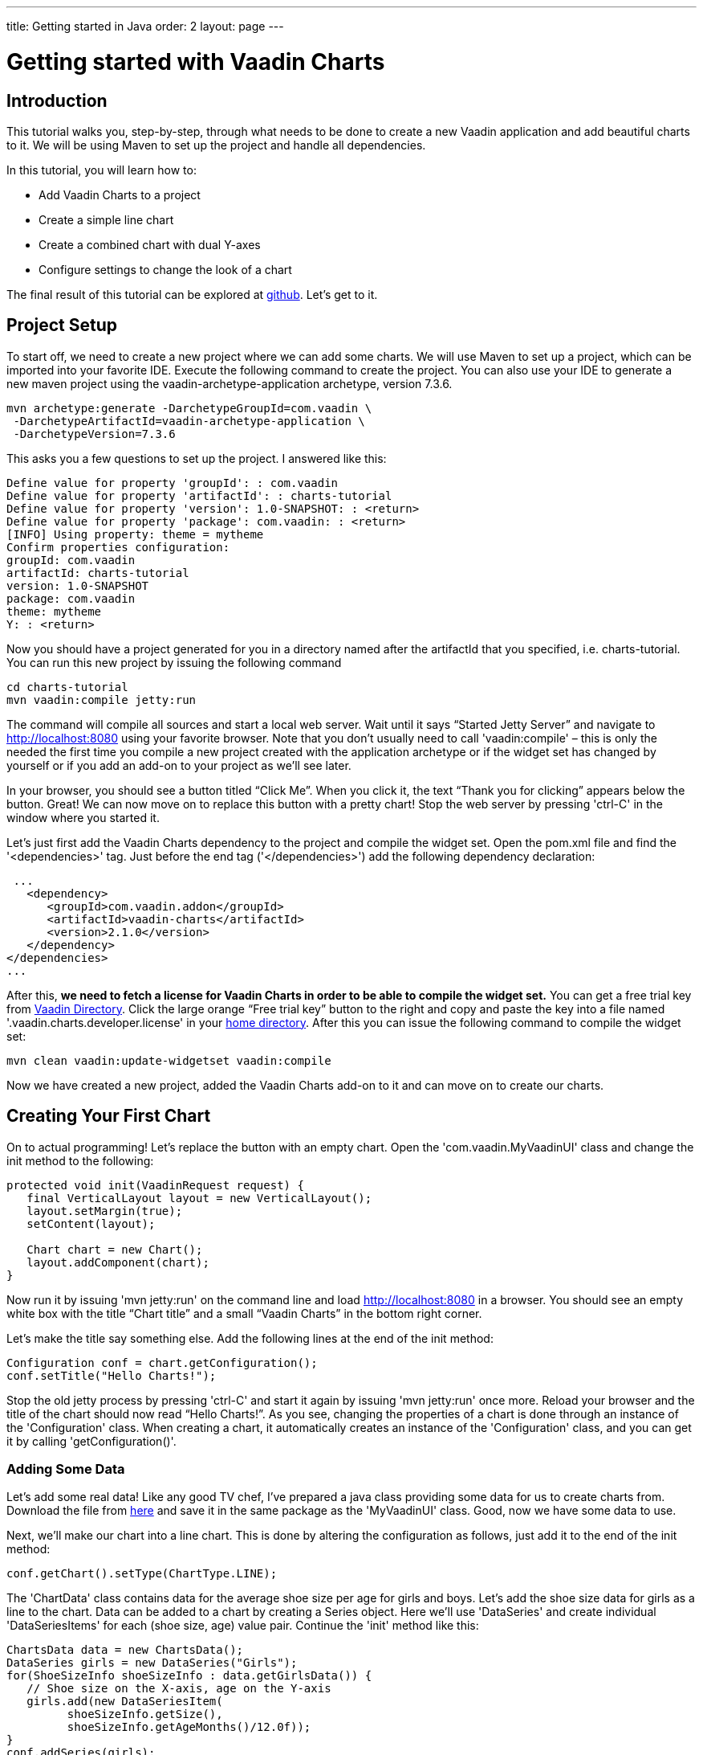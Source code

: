 ---
title: Getting started in Java
order: 2
layout: page
---

= Getting started with Vaadin Charts

[[introduction]]
== Introduction

This tutorial walks you, step-by-step, through what needs to be done to create a new Vaadin application and add
beautiful charts to it. We will be using Maven to set up the project and handle all dependencies.

In this tutorial, you will learn how to:

* Add Vaadin Charts to a project
* Create a simple line chart
* Create a combined chart with dual Y-axes
* Configure settings to change the look of a chart

The final result of this tutorial can be explored at
https://github.com/vaadin/charts-tutorial/server[github]. Let's get to it.

[[setup]]
== Project Setup

To start off, we need to create a new project where we can add some charts. We will use Maven to set up a project,
which can be imported into your favorite IDE. Execute the following command to create the project.
You can also use your IDE to generate a new maven project using the vaadin-archetype-application archetype,
version 7.3.6.

----
mvn archetype:generate -DarchetypeGroupId=com.vaadin \
 -DarchetypeArtifactId=vaadin-archetype-application \
 -DarchetypeVersion=7.3.6
----

This asks you a few questions to set up the project. I answered like this:

----
Define value for property 'groupId': : com.vaadin
Define value for property 'artifactId': : charts-tutorial
Define value for property 'version': 1.0-SNAPSHOT: : <return>
Define value for property 'package': com.vaadin: : <return>
[INFO] Using property: theme = mytheme
Confirm properties configuration:
groupId: com.vaadin
artifactId: charts-tutorial
version: 1.0-SNAPSHOT
package: com.vaadin
theme: mytheme
Y: : <return>
----

Now you should have a project generated for you in a directory named after the artifactId that you specified,
i.e. charts-tutorial. You can run this new project by issuing the following command

----
cd charts-tutorial
mvn vaadin:compile jetty:run
----

The command will compile all sources and start a local web server. Wait until it says “Started Jetty Server” and
navigate to http://localhost:8080 using your favorite browser. Note that you don’t usually need to call
'vaadin:compile' – this is only the needed the first time you compile a new project created with the
application archetype or if the widget set has changed by yourself or if you add an add-on to your project as
we’ll see later.

In your browser, you should see a button titled “Click Me”. When you click it, the text “Thank you for clicking”
appears below the button. Great! We can now move on to replace this button with a pretty chart! Stop the web server
by pressing 'ctrl-C' in the window where you started it.

Let's just first add the Vaadin Charts dependency to the project and compile the widget set. Open the pom.xml file
and find the '<dependencies>' tag. Just before the end tag ('</dependencies>') add the following dependency declaration:

[source,xml]
----
 ...
   <dependency>
      <groupId>com.vaadin.addon</groupId>
      <artifactId>vaadin-charts</artifactId>
      <version>2.1.0</version>
   </dependency>
</dependencies>
...
----

After this, *we need to fetch a license for Vaadin Charts in order to be able to compile the widget set.* You can
get a free trial key from https://vaadin.com/directory#!addon/vaadin-charts[Vaadin Directory]. Click the large orange
“Free trial key” button to the right and copy and paste the key into a file named '.vaadin.charts.developer.license'
in your https://en.wikipedia.org/wiki/Home_directory#Default_home_directory_per_operating_system[home directory].
After this you can issue the following command to compile the widget set:

 mvn clean vaadin:update-widgetset vaadin:compile

Now we have created a new project, added the Vaadin Charts add-on to it and can move on to create our charts.

[[first.chart]]
== Creating Your First Chart

On to actual programming! Let's replace the button with an empty chart. Open the 'com.vaadin.MyVaadinUI' class and
change the init method to the following:

[source,java]
----
protected void init(VaadinRequest request) {
   final VerticalLayout layout = new VerticalLayout();
   layout.setMargin(true);
   setContent(layout);

   Chart chart = new Chart();
   layout.addComponent(chart);
}
----

Now run it by issuing 'mvn jetty:run' on the command line and load http://localhost:8080 in a browser. You should see
an empty white box with the title “Chart title” and a small “Vaadin Charts” in the bottom right corner.

Let's make the title say something else. Add the following lines at the end of the init method:

[source,java]
----
Configuration conf = chart.getConfiguration();
conf.setTitle("Hello Charts!");
----

Stop the old jetty process by pressing 'ctrl-C' and start it again by issuing 'mvn jetty:run' once more. Reload your
browser and the title of the chart should now read “Hello Charts!”. As you see, changing the properties of a chart is
done through an instance of the 'Configuration' class. When creating a chart, it automatically creates an instance of
the 'Configuration' class, and you can get it by calling 'getConfiguration()'.

[[bind.data]]
=== Adding Some Data

Let's add some real data! Like any good TV chef, I’ve prepared a java class providing some data for us to create charts
from. Download the file from
https://raw.githubusercontent.com/vaadin/charts-tutorial/master/server/src/main/java/com/vaadin/ChartsData.java[here]
and save it in the same package as the 'MyVaadinUI' class. Good, now we have some data to use.

Next, we’ll make our chart into a line chart. This is done by altering the configuration as follows, just add it to
the end of the init method:

[source,java]
----
conf.getChart().setType(ChartType.LINE);
----

The 'ChartData' class contains data for the average shoe size per age for girls and boys. Let’s add the shoe size
data for girls as a line to the chart. Data can be added to a chart by creating a Series object. Here we’ll use
'DataSeries' and create individual 'DataSeriesItems' for each (shoe size, age) value pair. Continue the 'init'
method like this:

[source,java]
----
ChartsData data = new ChartsData();
DataSeries girls = new DataSeries("Girls");
for(ShoeSizeInfo shoeSizeInfo : data.getGirlsData()) {
   // Shoe size on the X-axis, age on the Y-axis
   girls.add(new DataSeriesItem(
         shoeSizeInfo.getSize(),
         shoeSizeInfo.getAgeMonths()/12.0f));
}
conf.addSeries(girls);
----

Now restart the server again ('ctrl-C', 'mvn jetty:run'), refresh your browser and see that we now have a nice
line chart! But there’s still something missing. We have no units or labels for the X or Y axes. This needs to
be fixed. Add the following:

[source,java]
----
conf.getxAxis().setTitle("Shoe size (EU)");
conf.getyAxis().setTitle("Age (Years)");
----

Restart the server and refresh your browser. Now the axes are labeled and we’re well on our way!

[[bind.another.data]]
=== Adding Another Data Set to the Same Chart

Now let’s add the same data for boys to the same chart. This is as easy as adding a second series to the chart
configuration. We’ll duplicate the code above and add the boy’s data series:

[source,java]
----
DataSeries boys = new DataSeries("Boys");
for(ShoeSizeInfo shoeSizeInfo : data.getBoysData()) {
   // Shoe size on the X-axis, age on the Y-axis
   boys.add(new DataSeriesItem(
        shoeSizeInfo.getSize(),
        shoeSizeInfo.getAgeMonths()/12.0f));
}
conf.addSeries(boys);
----

Restart the server and refresh your browser. Now we have two data sets, shown with two different colors and shapes,
and the identifiers for both are shown in the legend below the chart. Try clicking on one of the legend items – this
toggles the visibility of that data series!

Finally change the title of the chart to something describing it, like “Shoe size per age for boys and girls”

[[configure.colors]]
=== Configuring the Colors

Our chart looks OK, but it would be more intuitive to read if the data for girls were rendered using a color normally
associated with girls, wouldn’t it? Let’s make the the girl data pink and the boy data light blue. The colors of the
lines can be changed in two different ways:

1. By modifying the theme, which specifies the colors for different series. The first series will get the first color
specified in the theme, the second will get the second color, and so on.
2. By specifying plot options for a specific series and setting the color in the plot options.

Here we’ll specify the color by configuring plot options for the series. Add the following to the end of the 'init'
method:

[source,java]
----
PlotOptionsLine girlsOpts = new PlotOptionsLine();
girlsOpts.setColor(SolidColor.HOTPINK);
girls.setPlotOptions(girlsOpts);

PlotOptionsLine boysOpts = new PlotOptionsLine();
boysOpts.setColor(SolidColor.BLUE);
boys.setPlotOptions(boysOpts);
----

Great! Restart the server and reload your browser to see the finished chart.

[[combination.chart]]
== Creating a Combination Chart

Let’s do something more complex. The ChartData class also has historical weather data for Turku, Finland during most
of the year 2013. We’ll plot the temperature as a line chart and add columns for the humidity to the same chart to
create a combination chart.

[[combination.chart.preparations]]
=== Preparations

To clean up our code a bit, let’s extract the creation of the shoe size chart to a method called
'getShoeSizeChart(ChartsData)'. This way we can add the new weather chart without getting really messy code.
Go ahead and extract the method, after which the 'init()' method should look something like this:

[source,java]
----
protected void init(VaadinRequest request) {
   final VerticalLayout layout = new VerticalLayout();
   layout.setMargin(true);
   setContent(layout);

   ChartsData data = new ChartsData();
   layout.addComponent(getShoeSizeChart(data));
}
----

Now create another new method, let’s call it 'getWeatherChart(ChartsData)' and call it in the same way as the
'getShoeSizeChart' method in the 'init' method:

 layout.addComponent(getWeatherChart(data));

As the temperature data is supposed to be shown as a line chart, we can start in much the same way as the shoe size
chart, with just a few differences. We’ll use a different kind of data series object, a ContainerDataSeries, and
configure the X-axis to be a date/time axis. The result looks like this:

[source,java]
----
private Chart getWeatherChart(ChartsData data) {
   Chart chart = new Chart();
   Configuration conf = chart.getConfiguration();
   conf.setTitle("Turku, Finland 2013");

   conf.getChart().setType(ChartType.LINE);

   BeanItemContainer<WeatherInfo> weatherContainer =
           new BeanItemContainer<WeatherInfo>(
                   WeatherInfo.class, data.getWeatherData());

   ContainerDataSeries temp =
       new ContainerDataSeries(weatherContainer);
   temp.setName("Temperature");
   temp.setXPropertyId("date");
   temp.setYPropertyId("maxTemp");

   conf.addSeries(temp);
   conf.getxAxis().setTitle("Date");
   conf.getxAxis().setType(AxisType.DATETIME);
   conf.getyAxis().setTitle("Temperature (°C)");
   return chart;
}
----

Let’s look a little closer at the new series type. The 'ContainerDataSeries' is bound to a normal 'Container' from
Vaadin Framework. In this case we create a 'BeanItemContainer' that contains 'WeatherInfo' beans. We then create a
'ContainerDataSeries' instance, set a name of the series and the IDs of the properties that hold the X and Y data.
In this case, the property ID “date” will cause the value returned from a call to the 'WeatherInfo.getDate()' method
to be used as the value of X for each data point. Similarly, the “'maxTemp'” property ID will cause the value returned
by calling 'WeatherInfo.getMaxTemp()' to be used as the value of Y.

Configuring the X-axis should be fairly self-explanatory. It just sets the title and type of the axis.

Restart the server and refresh your browser to see the new chart. Awesome! We’re well on our way.

[[add.columns]]
=== Adding Columns and a Second Y-axis

Let’s begin by adding the humidity data to the chart. For this set of data, we want to show it using columns instead
of lines, which can be done by configuring suitable plot options for the series. We’ll use the same 'Container' bound
to a new 'ContainerDataSeries' to provide the data:

[source,java]
----
ContainerDataSeries humidity =
    new ContainerDataSeries(weatherContainer);
humidity.setName("Humidity");
humidity.setXPropertyId("date");
humidity.setYPropertyId("meanHumidity");

humidity.setPlotOptions(new PlotOptionsColumn());
conf.addSeries(humidity);
----

You can restart and refresh to see the results. Now this doesn’t look too nice, as the columns completely overlap the
temperature chart. Two things need to be done to make this chart better:

1. Change the order of the data series to make the temperature line render on top of the columns
2. Add a second Y-axis for the humidity, as it is in percent, while the temperature is in celsius.

The order of series is simple. Just switch the order of the 'conf.addSeries()' calls. Adding a second Y-axis that
scales the humidity data in a meaningful way can be done like this:

[source,java]
----
YAxis humidityYAxis = new YAxis();
humidityYAxis.setTitle("Humidity (%)");
humidityYAxis.setMin(0);
humidityYAxis.setOpposite(true);
conf.addyAxis(humidityYAxis);
humidity.setyAxis(humidityYAxis);
----

Here we create a new 'YAxis', configure the title, the minimum value and move it to the opposite side of the chart.

The final method should look something like this:

[source,java]
----
private Chart getWeatherChart(ChartsData data) {
   Chart chart = new Chart();
   Configuration conf = chart.getConfiguration();
   conf.setTitle("Turku, Finland 2013");

   conf.getChart().setType(ChartType.LINE);

   BeanItemContainer<WeatherInfo> weatherContainer =
      new BeanItemContainer<WeatherInfo>(
          WeatherInfo.class, data.getWeatherData());

   ContainerDataSeries temp =
      new ContainerDataSeries(weatherContainer);
          temp.setName("Temperature");
          temp.setXPropertyId("date");
          temp.setYPropertyId("maxTemp");

   conf.getxAxis().setTitle("Date");
   conf.getxAxis().setType(AxisType.DATETIME);
   conf.getyAxis().setTitle("Temperature (°C)");

   ContainerDataSeries humidity =
      new ContainerDataSeries(weatherContainer);
   humidity.setName("Humidity");
   humidity.setXPropertyId("date");
   humidity.setYPropertyId("meanHumidity");
   humidity.setPlotOptions(new PlotOptionsColumn());

   conf.addSeries(humidity);
   conf.addSeries(temp);

   YAxis humidityYAxis = new YAxis();
   humidityYAxis.setTitle("Humidity (%)");
   humidityYAxis.setMin(0);
   humidityYAxis.setOpposite(true);
   conf.addyAxis(humidityYAxis);
   humidity.setyAxis(humidityYAxis);

   return chart;
}
----

Restart, refresh and enjoy a better looking chart! It’s still kind of busy, but that’s because of the huge amount of
data that’s packed into the chart. To make it less busy, we can filter the data in the container using plain Vaadin
filtering API. Try something like this custom filter to show only the values for each Sunday:

[source,java]
----
weatherContainer.addContainerFilter(new Filter() {
   @Override
   public boolean passesFilter(Object o, Item item)
                    throws UnsupportedOperationException {
       Date date = (Date)item.getItemProperty("date")
                             .getValue();
       return date.getDay() == 0;
   }

  @Override
   public boolean appliesToProperty(Object o) {
       return "date".equals(o);
   }
});
----

This will make the data more sparse by only taking one data point every seven days. Play around with the filter to
see what you can accomplish!

[[summary]]
== Summary

Congratulations! You now know the basics of how to get charts in your Vaadin application. For examples, please see
the http://demo.vaadin.com/charts[on-line demo].
